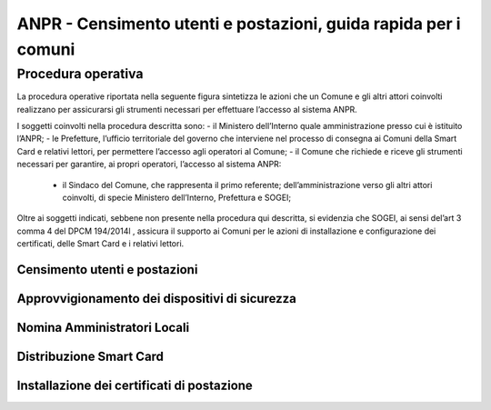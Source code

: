 ANPR - Censimento utenti e postazioni, guida rapida per i comuni
================================================================

Procedura operativa
^^^^^^^^^^^^^^^^^^^
La procedura operative riportata nella seguente figura sintetizza le azioni che un Comune e gli altri attori coinvolti realizzano per assicurarsi gli strumenti necessari per effettuare l’accesso al sistema ANPR. 

.. image:: image/PROCEDURA.png

I soggetti coinvolti nella procedura descritta sono:
- il Ministero dell’Interno quale amministrazione presso cui è istituito l’ANPR;
- le Prefetture, l’ufficio territoriale del governo che interviene nel processo di consegna ai Comuni della Smart Card e relativi lettori, per permettere l’accesso agli operatori al Comune;
- il Comune che richiede e riceve gli strumenti necessari per garantire, ai propri operatori, l’accesso al sistema ANPR:
  - il Sindaco del Comune, che rappresenta il primo referente; dell’amministrazione verso gli altri attori coinvolti, di specie Ministero dell’Interno, Prefettura e SOGEI;

Oltre ai soggetti indicati, sebbene non presente nella procedura qui descritta, si evidenzia che SOGEI, ai sensi del’art 3 comma 4 del DPCM 194/2014l , assicura il supporto ai Comuni per le azioni di installazione e configurazione dei certificati, delle Smart Card e i relativi lettori. 

Censimento utenti e postazioni
------------------------------

Approvvigionamento dei dispositivi di sicurezza
-----------------------------------------------

Nomina Amministratori Locali
----------------------------

Distribuzione Smart Card
------------------------

Installazione dei certificati di postazione
-------------------------------------------
